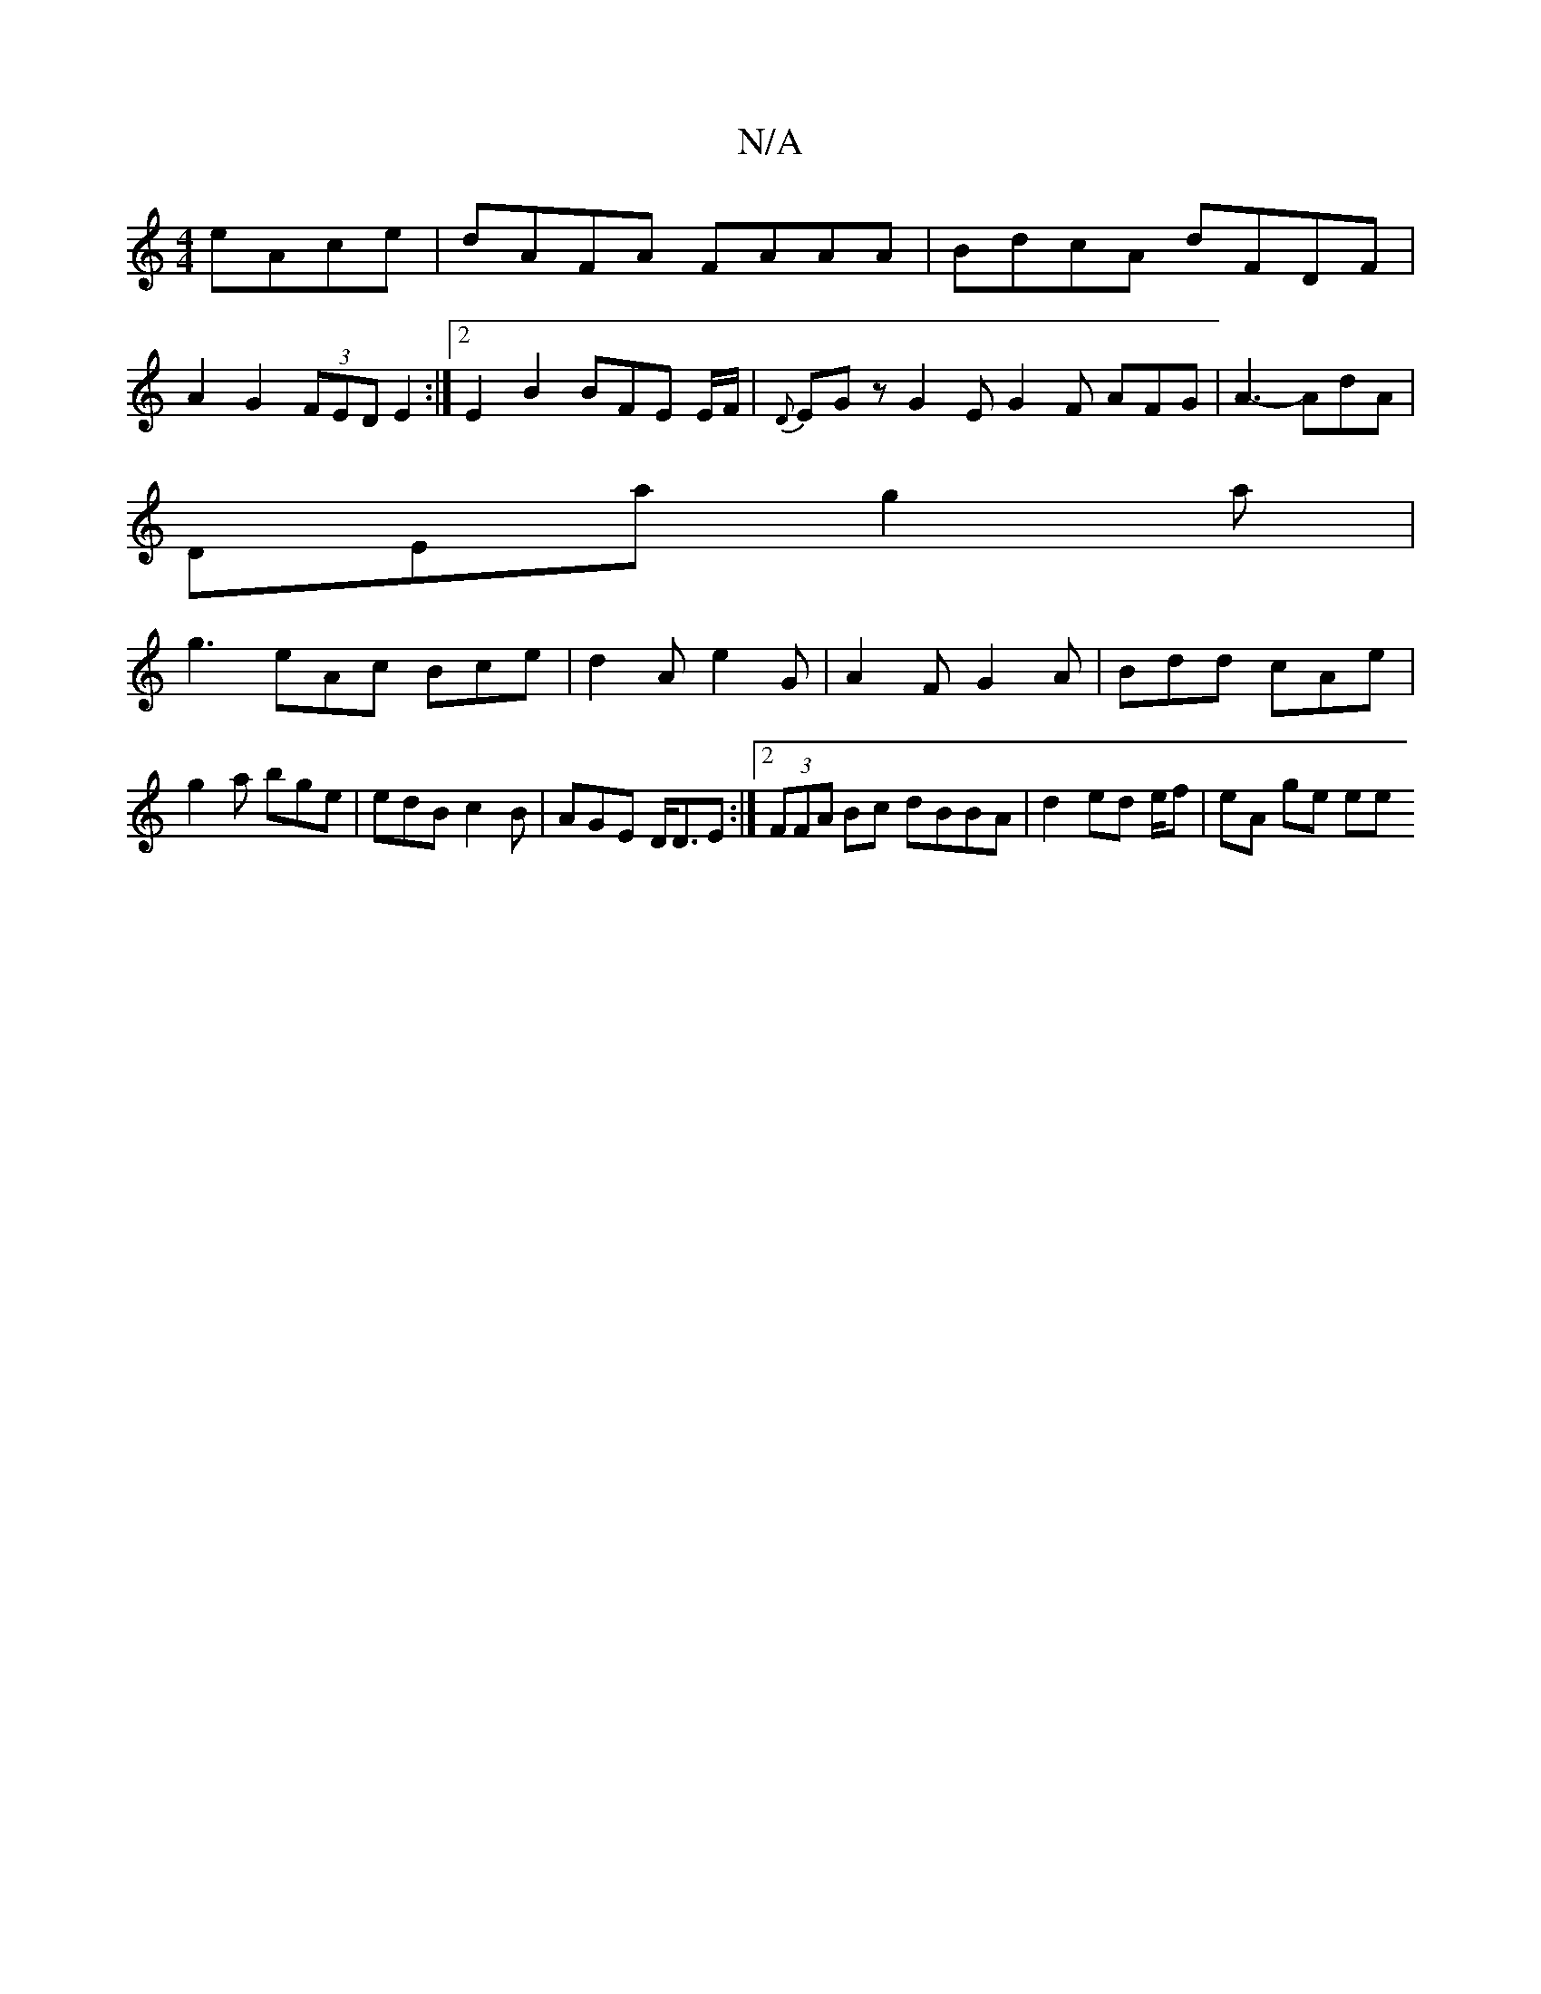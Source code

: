 X:1
T:N/A
M:4/4
R:N/A
K:Cmajor
 eAce | dAFA FAAA | BdcA dFDF |
A2 G2 (3FED E2 :|2 E2 B2 BFE E/F/|{D}EGz G2E G2F AFG|A3- AdA|
DEa g2a|
g3 eAc Bce|d2A e2G|A2 F G2A|Bdd cAe|g2a bge|edB c2B|AGE D<DE:|2 (3FFA Bc dBBA|d2 ed e/2f|eA ge ee